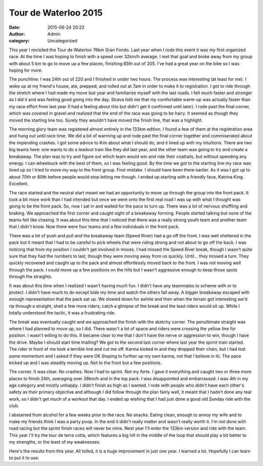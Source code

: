 Tour de Waterloo 2015
#####################
:date: 2015-06-24 20:22
:author: Admin
:category: Uncategorized

This year I revisited the Tour de Waterloo 76km Gran Fondo. Last year when I rode this event it was my first organized race. At the time I was hoping to finish with a speed over 32km/h average. I met that goal and broke away from my group with about 5 km to go to move up a few places, finishing 85th out of 205. I've had a great year on the bike so I was hoping for more. 

.. raw:: html 

    <iframe height='405' width='590' frameborder='0' allowtransparency='true' scrolling='no' src='https://www.strava.com/activities/330159505/embed/c8ffcd91248c22bc71d74a46d6ecd635538399be'></iframe>

The punchline: I was 24th out of 220 and I finished in under two hours. The process was interesting (at least for me). I woke up at my friend's house, ate, prepped, and rolled out at 7am in order to make it to registration. I got to ride through the stretch where I had made my move last year and familiarize myself with the last roads. I felt much faster and stronger as I did it and was feeling good going into the day. Strava told me that my comfortable warm-up was actually faster than my race effort from last year (I had a feeling about this but didn't get it confirmed until later). I rode past the final corner, which was covered in gravel and realized that the end of the race was going to be hairy. It seemed as though they moved the starting line too. Surely they wouldn't have moved the finish line, that was a highlight. 

The morning glory team was registered almost entirely in the 133km edition. I found a few of them at the registration area and hung out until race time. We did a bit of warming up and rode past the final corner together and commiserated about the impending crashes. I got some advice to Kim about what I should do, and it lined up with my intuitions. There are two big teams here: one wants to do a leadout train like they did last year, and the other team was going to try and create a breakaway. The plan was to try and figure out which team would win and ride their coattails, but without spending any energy. I can wheelsuck with the best of them, so I was feeling good. By the time we got to the starting line my race was lined up so I tried to move my way to the front group. First mistake. I should have been there earlier. As it was I got up to about 70th or 80th before people would stop letting me though. I ended up starting with a friendly face, Katrina King. Excellent. 

The race started and the neutral start meant we had an opportunity to move up through the group into the front pack. It took a bit more work than I had intended but once we were onto the first real road I was up with what I thought was going to be the front pack. So, now I sat in and waited for the pace to turn up. There was a lot of nervous shuffling and braking. We approached the first corner and caught sight of a breakaway forming. People started talking but none of the teams felt like chasing. It was about this time that I noticed that there was a really strong youth team and another team that I didn't know. Now there were four teams and a few individuals in the front pack. 

There was a lot of push and pull and the breakaway team (Speed River) had a go off the front. I was well sheltered in the pack but it meant that I had to be careful to pick wheels that were riding strong and not about to go off the back. I was noticing that from my position I couldn't get involved in moves. I had missed the Speed River break, though I wasn't quite sure that they had the numbers to last, though they were moving away from us quickly. Until... they missed a turn. They quickly recovered and caught up to the pack and almost effortlessly moved back to the front. I was not moving well through the pack. I could move up a few positions on the hills but I wasn't aggressive enough to keep those spots through the straights.

It was about this time when I realized I wasn't having much fun. I didn't have any teammates to scheme with or to protect. I didn't have much to do except bide my time and watch the others fall away. A bigger breakaway escaped with enough representation that the pack sat up. We slowed down for awhile and then when the terrain got interesting we'd rip through a straight, shell a few more riders, catch a glimpse of the break and the lead riders would sit up. While I totally understood the tactic, it was a frustrating ride. 

The break was eventually caught and we approached the finish with the sketchy corner. The penultimate straight was where I had planned to move up, so I did. There wasn't a lot of space and riders were crossing the yellow line for position. I wasn't willing to do this. It became clear to me that I don't have the nerve or aggression to win, though I have the drive. Maybe I should start time trialling? We got to the second last corner where last year the sprint train started. The rider in front of me took a terrible line and cut me off. Karma kicked in and they dropped their chain, but I had lost some momentum and I asked if they were OK (hoping to further up my own karma, not that I believe in it). The pace kicked up and I was steadily moving up. Not to the front but a few positions. 

The corner. It was clear. No crashes. Now I had to sprint. Not my forte. I gave it everything and caught two or three more places to finish 24th, averaging over 38km/h and in the top pack. I was disappointed and embarrassed. I was 4th in my age category and mostly unhappy. I didn't finish as high as I wanted. I rode with people who didn't have each other's safety as their primary objective and although I did follow through the plan fairly well, it meant that I hadn't done any real work, so I didn't get much of a workout that day. I ended up wishing that I had just done a good old Sunday ride with the club.

I abstained from alcohol for a few weeks prior to the race. No snacks. Eating clean, enough to annoy my wife and to make my friends think I was a party poop. In the end it didn't really matter and wasn't really worth it. I'm not done with road racing but the sprint finish races will never be mine. Next year I'll enter the 133km version and ride with the team. This year I'll try the tour de terra cotta, which features a big hill in the middle of the loop that should play a bit better to my strengths, or the least of my weaknesses. 

Here's the results from this year. All tolled, it is a huge improvement in just one year. I learned a lot. Hopefully I can learn to put it to use. 

.. raw:: html

    <iframe height='405' width='590' frameborder='0' allowtransparency='true' scrolling='no' src='https://www.strava.com/activities/156836293/embed/c37fbbe588007a5ee02a2e0742a31bd8f85e232a'></iframe>

